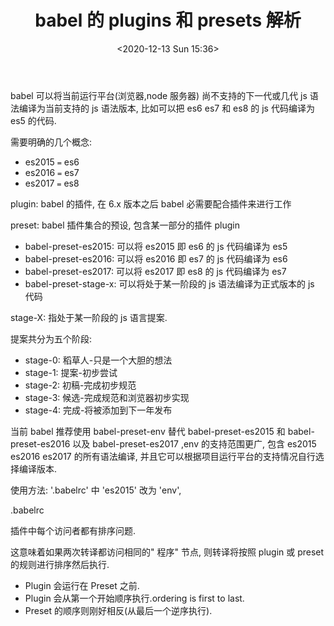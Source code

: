# -*- eval: (setq org-download-image-dir (concat default-directory "./static/babel 的 plugins 和 presets 解析")); -*-
:PROPERTIES:
:ID:       E2221E2C-AF1E-4228-9CAF-F6B3A7D908C5
:END:
#+LATEX_CLASS: my-article

#+DATE: <2020-12-13 Sun 15:36>
#+TITLE: babel 的 plugins 和 presets 解析

babel 可以将当前运行平台(浏览器,node 服务器) 尚不支持的下一代或几代 js 语法编译为当前支持的 js 语法版本, 比如可以把 es6 es7 和 es8 的 js 代码编译为 es5 的代码.

需要明确的几个概念:

- es2015 === es6
- es2016 === es7
- es2017 === es8

plugin: babel 的插件, 在 6.x 版本之后 babel 必需要配合插件来进行工作

preset: babel 插件集合的预设, 包含某一部分的插件 plugin

#+BEGIN_SRC javascript :results values list :exports no-eval
{
  "plugins": ["transform-es2015-arrow-functions"],
  "presets": ["es2015"]
}
#+END_SRC

- babel-preset-es2015: 可以将 es2015 即 es6 的 js 代码编译为 es5
- babel-preset-es2016: 可以将 es2016 即 es7 的 js 代码编译为 es6
- babel-preset-es2017: 可以将 es2017 即 es8 的 js 代码编译为 es7
- babel-preset-stage-x: 可以将处于某一阶段的 js 语法编译为正式版本的 js 代码

stage-X: 指处于某一阶段的 js 语言提案.

提案共分为五个阶段:
- stage-0: 稻草人-只是一个大胆的想法
- stage-1: 提案-初步尝试
- stage-2: 初稿-完成初步规范
- stage-3: 候选-完成规范和浏览器初步实现
- stage-4: 完成-将被添加到下一年发布


当前 babel 推荐使用 babel-preset-env 替代 babel-preset-es2015 和 babel-preset-es2016 以及 babel-preset-es2017 ,env 的支持范围更广,
包含 es2015 es2016 es2017 的所有语法编译, 并且它可以根据项目运行平台的支持情况自行选择编译版本.

使用方法: '.babelrc' 中 'es2015' 改为 'env',

.babelrc

#+BEGIN_SRC javascript :results values list :exports no-eval
{
  "presets": ["env", "stage-2"]
}
#+END_SRC

插件中每个访问者都有排序问题.

这意味着如果两次转译都访问相同的" 程序" 节点, 则转译将按照 plugin 或 preset 的规则进行排序然后执行.

- Plugin 会运行在 Preset 之前.
- Plugin 会从第一个开始顺序执行.ordering is first to last.
- Preset 的顺序则刚好相反(从最后一个逆序执行).

